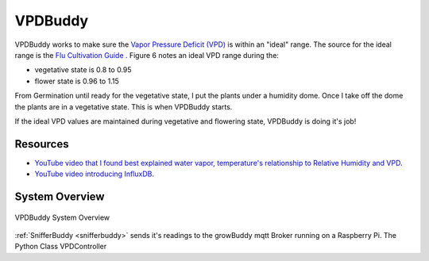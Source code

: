 ********
VPDBuddy
********

VPDBuddy works to make sure the `Vapor Pressure Deficit (VPD) <https://en.wikipedia.org/wiki/Vapour-pressure_deficit>`_ is within an "ideal" range.  The source for the ideal range is the `Flu Cultivation Guide  <https://github.com/solarslurpi/growBuddy/blob/main/docs/FLU-CultivationGuide_Cannabis_WEB_PROOF_01-2020.pdf>`_ .  Figure 6 notes an ideal VPD range during the:

.. image:: images/vpd_chart.jpg
   :align: center
   :scale: 70

- vegetative state is 0.8 to 0.95
- flower state is 0.96 to 1.15

From Germination until ready for the vegetative state, I put the plants under a humidity dome.  Once I take off the dome the plants are in a vegetative state.  This is when VPDBuddy starts.

If the ideal VPD values are maintained during vegetative and flowering state, VPDBuddy is doing it's job!

Resources
=========

- `YouTube video that I found best explained water vapor, temperature's relationship to Relative Humidity and VPD <https://www.youtube.com/watch?v=-bYPGr1TJQY&t=1s>`_.
- `YouTube video introducing InfluxDB <https://www.youtube.com/watch?v=Vq4cDIdz_M8&list=RDCMUC4Snw5yrSDMXys31I18U3gg&index=2>`_.


System Overview
===============


.. figure:: images/vpdbuddy_system_overview.jpg
   :align: center
   :scale: 100

   VPDBuddy System Overview


:ref:`SnifferBuddy <snifferbuddy>` sends it's readings to the growBuddy mqtt Broker running on a Raspberry Pi.  The Python Class VPDController


